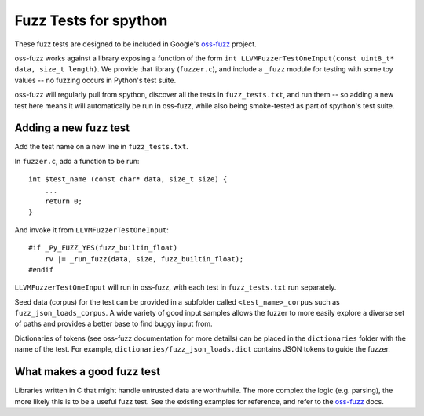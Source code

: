 Fuzz Tests for spython
======================

These fuzz tests are designed to be included in Google's `oss-fuzz`_ project.

oss-fuzz works against a library exposing a function of the form
``int LLVMFuzzerTestOneInput(const uint8_t* data, size_t length)``. We provide
that library (``fuzzer.c``), and include a ``_fuzz`` module for testing with
some toy values -- no fuzzing occurs in Python's test suite.

oss-fuzz will regularly pull from spython, discover all the tests in
``fuzz_tests.txt``, and run them -- so adding a new test here means it will
automatically be run in oss-fuzz, while also being smoke-tested as part of
spython's test suite.

Adding a new fuzz test
----------------------

Add the test name on a new line in ``fuzz_tests.txt``.

In ``fuzzer.c``, add a function to be run::

    int $test_name (const char* data, size_t size) {
        ...
        return 0;
    }


And invoke it from ``LLVMFuzzerTestOneInput``::

    #if _Py_FUZZ_YES(fuzz_builtin_float)
        rv |= _run_fuzz(data, size, fuzz_builtin_float);
    #endif

``LLVMFuzzerTestOneInput`` will run in oss-fuzz, with each test in
``fuzz_tests.txt`` run separately.

Seed data (corpus) for the test can be provided in a subfolder called
``<test_name>_corpus`` such as ``fuzz_json_loads_corpus``. A wide variety
of good input samples allows the fuzzer to more easily explore a diverse
set of paths and provides a better base to find buggy input from.

Dictionaries of tokens (see oss-fuzz documentation for more details) can
be placed in the ``dictionaries`` folder with the name of the test.
For example, ``dictionaries/fuzz_json_loads.dict`` contains JSON tokens
to guide the fuzzer.

What makes a good fuzz test
---------------------------

Libraries written in C that might handle untrusted data are worthwhile. The
more complex the logic (e.g. parsing), the more likely this is to be a useful
fuzz test. See the existing examples for reference, and refer to the
`oss-fuzz`_ docs.

.. _oss-fuzz: https://github.com/google/oss-fuzz
